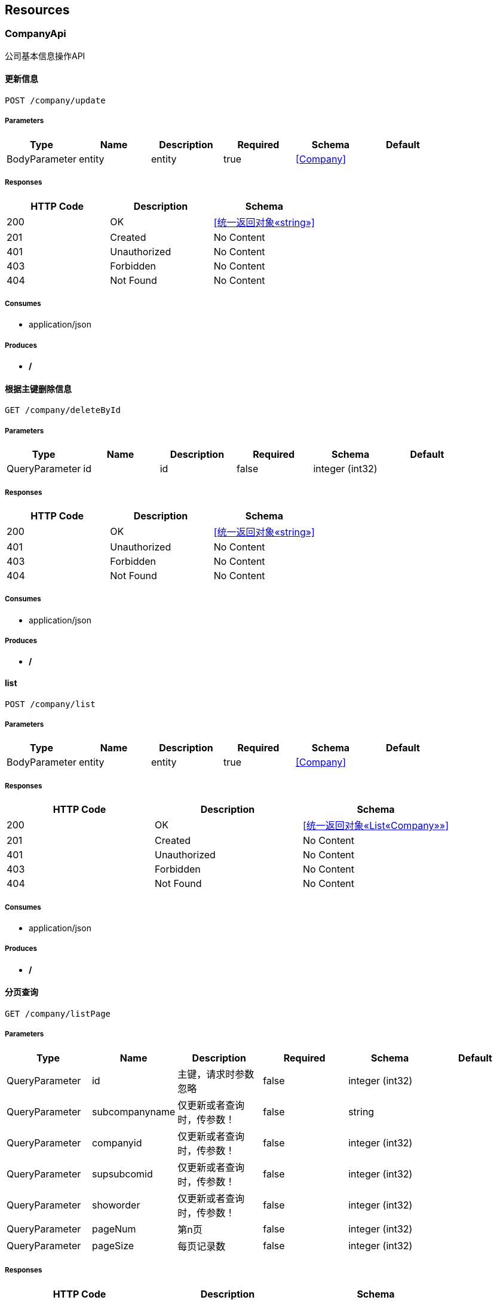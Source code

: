 == Resources
=== CompanyApi
:hardbreaks:
公司基本信息操作API

==== 更新信息
----
POST /company/update
----

===== Parameters
[options="header"]
|===
|Type|Name|Description|Required|Schema|Default
|BodyParameter|entity|entity|true|<<Company>>|
|===

===== Responses
[options="header"]
|===
|HTTP Code|Description|Schema
|200|OK|<<统一返回对象«string»>>
|201|Created|No Content
|401|Unauthorized|No Content
|403|Forbidden|No Content
|404|Not Found|No Content
|===

===== Consumes

* application/json

===== Produces

* */*

==== 根据主键删除信息
----
GET /company/deleteById
----

===== Parameters
[options="header"]
|===
|Type|Name|Description|Required|Schema|Default
|QueryParameter|id|id|false|integer (int32)|
|===

===== Responses
[options="header"]
|===
|HTTP Code|Description|Schema
|200|OK|<<统一返回对象«string»>>
|401|Unauthorized|No Content
|403|Forbidden|No Content
|404|Not Found|No Content
|===

===== Consumes

* application/json

===== Produces

* */*

==== list
----
POST /company/list
----

===== Parameters
[options="header"]
|===
|Type|Name|Description|Required|Schema|Default
|BodyParameter|entity|entity|true|<<Company>>|
|===

===== Responses
[options="header"]
|===
|HTTP Code|Description|Schema
|200|OK|<<统一返回对象«List«Company»»>>
|201|Created|No Content
|401|Unauthorized|No Content
|403|Forbidden|No Content
|404|Not Found|No Content
|===

===== Consumes

* application/json

===== Produces

* */*

==== 分页查询
----
GET /company/listPage
----

===== Parameters
[options="header"]
|===
|Type|Name|Description|Required|Schema|Default
|QueryParameter|id|主键，请求时参数忽略|false|integer (int32)|
|QueryParameter|subcompanyname|仅更新或者查询时，传参数！|false|string|
|QueryParameter|companyid|仅更新或者查询时，传参数！|false|integer (int32)|
|QueryParameter|supsubcomid|仅更新或者查询时，传参数！|false|integer (int32)|
|QueryParameter|showorder|仅更新或者查询时，传参数！|false|integer (int32)|
|QueryParameter|pageNum|第n页|false|integer (int32)|
|QueryParameter|pageSize|每页记录数|false|integer (int32)|
|===

===== Responses
[options="header"]
|===
|HTTP Code|Description|Schema
|200|OK|<<统一返回对象«List«Company»»>>
|401|Unauthorized|No Content
|403|Forbidden|No Content
|404|Not Found|No Content
|===

===== Consumes

* application/json

===== Produces

* */*

==== 新增信息
----
POST /company/add
----

===== Parameters
[options="header"]
|===
|Type|Name|Description|Required|Schema|Default
|BodyParameter|entity|entity|true|<<Company>>|
|===

===== Responses
[options="header"]
|===
|HTTP Code|Description|Schema
|200|OK|<<统一返回对象«string»>>
|201|Created|No Content
|401|Unauthorized|No Content
|403|Forbidden|No Content
|404|Not Found|No Content
|===

===== Consumes

* application/json

===== Produces

* */*

=== DepartmentApi
:hardbreaks:
部门基本信息操作API

==== 更新信息
----
POST /department/update
----

===== Parameters
[options="header"]
|===
|Type|Name|Description|Required|Schema|Default
|BodyParameter|entity|entity|true|<<DepartmentEntity>>|
|===

===== Responses
[options="header"]
|===
|HTTP Code|Description|Schema
|200|OK|<<统一返回对象«string»>>
|201|Created|No Content
|401|Unauthorized|No Content
|403|Forbidden|No Content
|404|Not Found|No Content
|===

===== Consumes

* application/json

===== Produces

* */*

==== 分页查询
----
GET /department/listPage
----

===== Parameters
[options="header"]
|===
|Type|Name|Description|Required|Schema|Default
|QueryParameter|id|主键，请求时参数忽略|false|integer (int32)|
|QueryParameter|departmentname|仅更新或者查询时，传参数！|false|string|
|QueryParameter|subcompanyid1|仅更新或者查询时，传参数！|false|integer (int32)|
|QueryParameter|supdepid|仅更新或者查询时，传参数！|false|integer (int32)|
|QueryParameter|showorder|仅更新或者查询时，传参数！|false|integer (int32)|
|QueryParameter|pageNum|第n页|false|integer (int32)|
|QueryParameter|pageSize|每页记录数|false|integer (int32)|
|===

===== Responses
[options="header"]
|===
|HTTP Code|Description|Schema
|200|OK|<<统一返回对象«List«DepartmentEntity»»>>
|401|Unauthorized|No Content
|403|Forbidden|No Content
|404|Not Found|No Content
|===

===== Consumes

* application/json

===== Produces

* */*

==== 列表信息
----
POST /department/list
----

===== Parameters
[options="header"]
|===
|Type|Name|Description|Required|Schema|Default
|BodyParameter|entity|entity|true|<<DepartmentEntity>>|
|===

===== Responses
[options="header"]
|===
|HTTP Code|Description|Schema
|200|OK|<<统一返回对象«List«DepartmentEntity»»>>
|201|Created|No Content
|401|Unauthorized|No Content
|403|Forbidden|No Content
|404|Not Found|No Content
|===

===== Consumes

* application/json

===== Produces

* */*

==== 根据主键删除信息
----
GET /department/deleteById
----

===== Parameters
[options="header"]
|===
|Type|Name|Description|Required|Schema|Default
|QueryParameter|id|id|false|integer (int32)|
|===

===== Responses
[options="header"]
|===
|HTTP Code|Description|Schema
|200|OK|<<统一返回对象«string»>>
|401|Unauthorized|No Content
|403|Forbidden|No Content
|404|Not Found|No Content
|===

===== Consumes

* application/json

===== Produces

* */*

==== 新增信息
----
POST /department/add
----

===== Parameters
[options="header"]
|===
|Type|Name|Description|Required|Schema|Default
|BodyParameter|entity|entity|true|<<DepartmentEntity>>|
|===

===== Responses
[options="header"]
|===
|HTTP Code|Description|Schema
|200|OK|<<统一返回对象«string»>>
|201|Created|No Content
|401|Unauthorized|No Content
|403|Forbidden|No Content
|404|Not Found|No Content
|===

===== Consumes

* application/json

===== Produces

* */*

=== EmployeeApi
:hardbreaks:
职工基本信息操作API

==== 分页查询
----
GET /employee/listPage
----

===== Parameters
[options="header"]
|===
|Type|Name|Description|Required|Schema|Default
|QueryParameter|id|主键，请求时参数忽略|false|integer (int32)|
|QueryParameter|loginid|仅更新或者查询时，传参数！|false|string|
|QueryParameter|password|仅更新或者查询时，传参数！|false|string|
|QueryParameter|lastname|仅更新或者查询时，传参数！|false|string|
|QueryParameter|mobile|仅更新或者查询时，传参数！|false|string|
|QueryParameter|email|仅更新或者查询时，传参数！|false|string|
|QueryParameter|departmentid|仅更新或者查询时，传参数！|false|integer (int32)|
|QueryParameter|subcompanyid1|仅更新或者查询时，传参数！|false|integer (int32)|
|QueryParameter|pageNum|第n页|false|integer (int32)|
|QueryParameter|pageSize|每页记录数|false|integer (int32)|
|===

===== Responses
[options="header"]
|===
|HTTP Code|Description|Schema
|200|OK|<<统一返回对象«List«EmployeeEntity»»>>
|401|Unauthorized|No Content
|403|Forbidden|No Content
|404|Not Found|No Content
|===

===== Consumes

* application/json

===== Produces

* */*

==== 新增信息
----
POST /employee/add
----

===== Parameters
[options="header"]
|===
|Type|Name|Description|Required|Schema|Default
|BodyParameter|entity|entity|true|<<EmployeeEntity>>|
|===

===== Responses
[options="header"]
|===
|HTTP Code|Description|Schema
|200|OK|<<统一返回对象«string»>>
|201|Created|No Content
|401|Unauthorized|No Content
|403|Forbidden|No Content
|404|Not Found|No Content
|===

===== Consumes

* application/json

===== Produces

* */*

==== 列表信息
----
POST /employee/list
----

===== Parameters
[options="header"]
|===
|Type|Name|Description|Required|Schema|Default
|BodyParameter|entity|entity|true|<<EmployeeEntity>>|
|===

===== Responses
[options="header"]
|===
|HTTP Code|Description|Schema
|200|OK|<<统一返回对象«List«EmployeeEntity»»>>
|201|Created|No Content
|401|Unauthorized|No Content
|403|Forbidden|No Content
|404|Not Found|No Content
|===

===== Consumes

* application/json

===== Produces

* */*

==== 根据主键删除信息
----
GET /employee/deleteById
----

===== Parameters
[options="header"]
|===
|Type|Name|Description|Required|Schema|Default
|QueryParameter|id|id|false|integer (int32)|
|===

===== Responses
[options="header"]
|===
|HTTP Code|Description|Schema
|200|OK|<<统一返回对象«string»>>
|401|Unauthorized|No Content
|403|Forbidden|No Content
|404|Not Found|No Content
|===

===== Consumes

* application/json

===== Produces

* */*

==== 更新信息
----
POST /employee/update
----

===== Parameters
[options="header"]
|===
|Type|Name|Description|Required|Schema|Default
|BodyParameter|entity|entity|true|<<EmployeeEntity>>|
|===

===== Responses
[options="header"]
|===
|HTTP Code|Description|Schema
|200|OK|<<统一返回对象«string»>>
|201|Created|No Content
|401|Unauthorized|No Content
|403|Forbidden|No Content
|404|Not Found|No Content
|===

===== Consumes

* application/json

===== Produces

* */*

=== MenuApi
:hardbreaks:
菜单基本信息操作API

==== 更新菜单信息
----
POST /menu/update
----

===== Parameters
[options="header"]
|===
|Type|Name|Description|Required|Schema|Default
|BodyParameter|menu|menu|true|<<系统菜单信息！>>|
|===

===== Responses
[options="header"]
|===
|HTTP Code|Description|Schema
|200|OK|<<统一返回对象«string»>>
|201|Created|No Content
|401|Unauthorized|No Content
|403|Forbidden|No Content
|404|Not Found|No Content
|===

===== Consumes

* application/json

===== Produces

* */*

==== 菜单信息新增
----
POST /menu/add
----

===== Parameters
[options="header"]
|===
|Type|Name|Description|Required|Schema|Default
|BodyParameter|menu|menu|true|<<系统菜单信息！>>|
|===

===== Responses
[options="header"]
|===
|HTTP Code|Description|Schema
|200|OK|<<统一返回对象«string»>>
|201|Created|No Content
|401|Unauthorized|No Content
|403|Forbidden|No Content
|404|Not Found|No Content
|===

===== Consumes

* application/json

===== Produces

* */*

==== 根据主键删除菜单
----
GET /menu/deleteById
----

===== Parameters
[options="header"]
|===
|Type|Name|Description|Required|Schema|Default
|QueryParameter|id|id|false|integer (int32)|
|===

===== Responses
[options="header"]
|===
|HTTP Code|Description|Schema
|200|OK|<<统一返回对象«string»>>
|401|Unauthorized|No Content
|403|Forbidden|No Content
|404|Not Found|No Content
|===

===== Consumes

* application/json

===== Produces

* */*

==== 用户系统菜单
----
GET /menu/getUserSystemMenuTree
----

===== Parameters
[options="header"]
|===
|Type|Name|Description|Required|Schema|Default
|QueryParameter|userId|userId|false|integer (int32)|
|===

===== Responses
[options="header"]
|===
|HTTP Code|Description|Schema
|200|OK|<<统一返回对象«系统菜单信息！»>>
|401|Unauthorized|No Content
|403|Forbidden|No Content
|404|Not Found|No Content
|===

===== Consumes

* application/json

===== Produces

* */*

==== 菜单信息查询
----
POST /menu/list
----

===== Parameters
[options="header"]
|===
|Type|Name|Description|Required|Schema|Default
|BodyParameter|menu|menu|true|<<系统菜单信息！>>|
|===

===== Responses
[options="header"]
|===
|HTTP Code|Description|Schema
|200|OK|<<统一返回对象«List«系统菜单信息！»»>>
|201|Created|No Content
|401|Unauthorized|No Content
|403|Forbidden|No Content
|404|Not Found|No Content
|===

===== Consumes

* application/json

===== Produces

* */*

==== 系统菜单树
----
GET /menu/getSystemMenuTree
----

===== Responses
[options="header"]
|===
|HTTP Code|Description|Schema
|200|OK|<<统一返回对象«系统菜单信息！»>>
|401|Unauthorized|No Content
|403|Forbidden|No Content
|404|Not Found|No Content
|===

===== Consumes

* application/json

===== Produces

* */*

=== OrganizationApi
:hardbreaks:
组织机构基本信息操作API

==== 组织结构树
----
GET /org/tree
----

===== Responses
[options="header"]
|===
|HTTP Code|Description|Schema
|200|OK|<<统一返回对象«树节点信息»>>
|401|Unauthorized|No Content
|403|Forbidden|No Content
|404|Not Found|No Content
|===

===== Consumes

* application/json

===== Produces

* */*

==== 查询员工信息
----
POST /org/findEmp
----

===== Parameters
[options="header"]
|===
|Type|Name|Description|Required|Schema|Default
|BodyParameter|emp|emp|true|<<EmployeeEntity>>|
|===

===== Responses
[options="header"]
|===
|HTTP Code|Description|Schema
|200|OK|<<统一返回对象«List«EmployeeEntity»»>>
|201|Created|No Content
|401|Unauthorized|No Content
|403|Forbidden|No Content
|404|Not Found|No Content
|===

===== Consumes

* application/json

===== Produces

* */*

=== RoleApi
:hardbreaks:
角色基本信息操作API

==== 更新角色信息
----
POST /role/update
----

===== Parameters
[options="header"]
|===
|Type|Name|Description|Required|Schema|Default
|BodyParameter|role|role|true|<<角色信息>>|
|===

===== Responses
[options="header"]
|===
|HTTP Code|Description|Schema
|200|OK|<<统一返回对象«string»>>
|201|Created|No Content
|401|Unauthorized|No Content
|403|Forbidden|No Content
|404|Not Found|No Content
|===

===== Consumes

* application/json

===== Produces

* */*

==== 角色列表信息
----
POST /role/list
----

===== Parameters
[options="header"]
|===
|Type|Name|Description|Required|Schema|Default
|BodyParameter|role|role|true|<<角色信息>>|
|===

===== Responses
[options="header"]
|===
|HTTP Code|Description|Schema
|200|OK|<<统一返回对象«List«角色信息»»>>
|201|Created|No Content
|401|Unauthorized|No Content
|403|Forbidden|No Content
|404|Not Found|No Content
|===

===== Consumes

* application/json

===== Produces

* */*

==== 新增角色信息
----
POST /role/add
----

===== Parameters
[options="header"]
|===
|Type|Name|Description|Required|Schema|Default
|BodyParameter|role|role|true|<<角色信息>>|
|===

===== Responses
[options="header"]
|===
|HTTP Code|Description|Schema
|200|OK|<<统一返回对象«string»>>
|201|Created|No Content
|401|Unauthorized|No Content
|403|Forbidden|No Content
|404|Not Found|No Content
|===

===== Consumes

* application/json

===== Produces

* */*

==== 根据主键删除角色信息
----
GET /role/deleteById
----

===== Parameters
[options="header"]
|===
|Type|Name|Description|Required|Schema|Default
|QueryParameter|id|id|false|integer (int32)|
|===

===== Responses
[options="header"]
|===
|HTTP Code|Description|Schema
|200|OK|<<统一返回对象«string»>>
|401|Unauthorized|No Content
|403|Forbidden|No Content
|404|Not Found|No Content
|===

===== Consumes

* application/json

===== Produces

* */*

=== RoleMenuApi
:hardbreaks:
角色菜单基本信息操作API

==== 预留方法，暂时未开发。
----
GET /rolemenu/saveRoleMenu
----

===== Parameters
[options="header"]
|===
|Type|Name|Description|Required|Schema|Default
|QueryParameter|leafIds[]|leafIds[]|true|multi string array|
|QueryParameter|roleId|roleId|false|string|
|===

===== Responses
[options="header"]
|===
|HTTP Code|Description|Schema
|200|OK|No Content
|401|Unauthorized|No Content
|403|Forbidden|No Content
|404|Not Found|No Content
|===

===== Consumes

* application/json

===== Produces

* */*

==== 角色菜单信息新增
----
POST /rolemenu/add
----

===== Parameters
[options="header"]
|===
|Type|Name|Description|Required|Schema|Default
|BodyParameter|rmenu|rmenu|true|<<角色菜单关系>>|
|===

===== Responses
[options="header"]
|===
|HTTP Code|Description|Schema
|200|OK|<<统一返回对象«string»>>
|201|Created|No Content
|401|Unauthorized|No Content
|403|Forbidden|No Content
|404|Not Found|No Content
|===

===== Consumes

* application/json

===== Produces

* */*

==== 菜单信息查询
----
POST /rolemenu/list
----

===== Parameters
[options="header"]
|===
|Type|Name|Description|Required|Schema|Default
|BodyParameter|rmenu|rmenu|true|<<角色菜单关系>>|
|===

===== Responses
[options="header"]
|===
|HTTP Code|Description|Schema
|200|OK|<<统一返回对象«List«角色菜单关系»»>>
|201|Created|No Content
|401|Unauthorized|No Content
|403|Forbidden|No Content
|404|Not Found|No Content
|===

===== Consumes

* application/json

===== Produces

* */*

==== 批量保存角色菜单信息
----
GET /rolemenu/saveRoleMenuBatch
----

===== Parameters
[options="header"]
|===
|Type|Name|Description|Required|Schema|Default
|QueryParameter|menuIds[]|menuIds[]|true|multi integer (int32) array|
|QueryParameter|roleId|roleId|false|integer (int32)|
|===

===== Responses
[options="header"]
|===
|HTTP Code|Description|Schema
|200|OK|<<统一返回对象«string»>>
|401|Unauthorized|No Content
|403|Forbidden|No Content
|404|Not Found|No Content
|===

===== Consumes

* application/json

===== Produces

* */*

==== 根据主键删除角色菜单
----
GET /rolemenu/deleteById
----

===== Parameters
[options="header"]
|===
|Type|Name|Description|Required|Schema|Default
|QueryParameter|id|id|false|integer (int32)|
|===

===== Responses
[options="header"]
|===
|HTTP Code|Description|Schema
|200|OK|<<统一返回对象«string»>>
|401|Unauthorized|No Content
|403|Forbidden|No Content
|404|Not Found|No Content
|===

===== Consumes

* application/json

===== Produces

* */*

==== 获取当前角色的菜单信息
----
GET /rolemenu/getRoleMenu
----

===== Parameters
[options="header"]
|===
|Type|Name|Description|Required|Schema|Default
|QueryParameter|roleId|roleId|false|integer (int32)|
|===

===== Responses
[options="header"]
|===
|HTTP Code|Description|Schema
|200|OK|<<统一返回对象«List«角色菜单关系»»>>
|401|Unauthorized|No Content
|403|Forbidden|No Content
|404|Not Found|No Content
|===

===== Consumes

* application/json

===== Produces

* */*

=== UserApi
:hardbreaks:
用户基本信息操作API

==== 用户登陆，页面跳转用
----
POST /user/loginPage
----

===== Parameters
[options="header"]
|===
|Type|Name|Description|Required|Schema|Default
|QueryParameter|username|username|false|string|
|QueryParameter|password|password|false|string|
|===

===== Responses
[options="header"]
|===
|HTTP Code|Description|Schema
|200|OK|<<ModelAndView>>
|201|Created|No Content
|401|Unauthorized|No Content
|403|Forbidden|No Content
|404|Not Found|No Content
|===

===== Consumes

* application/json

===== Produces

* text/html

==== 用户信息
----
GET /user/infor
----

===== Responses
[options="header"]
|===
|HTTP Code|Description|Schema
|200|OK|string
|401|Unauthorized|No Content
|403|Forbidden|No Content
|404|Not Found|No Content
|===

===== Consumes

* application/json

===== Produces

* */*

==== 用户登出,页面跳转用
----
GET /user/logoutPage
----

===== Responses
[options="header"]
|===
|HTTP Code|Description|Schema
|200|OK|string
|401|Unauthorized|No Content
|403|Forbidden|No Content
|404|Not Found|No Content
|===

===== Consumes

* application/json

===== Produces

* */*

==== 用户列表
----
POST /user/list
----

===== Parameters
[options="header"]
|===
|Type|Name|Description|Required|Schema|Default
|BodyParameter|user|user|true|<<系统用户信息>>|
|===

===== Responses
[options="header"]
|===
|HTTP Code|Description|Schema
|200|OK|<<统一返回对象«List«系统用户信息»»>>
|201|Created|No Content
|401|Unauthorized|No Content
|403|Forbidden|No Content
|404|Not Found|No Content
|===

===== Consumes

* application/json

===== Produces

* */*

==== 用户登出,ajax请求
----
GET /user/logout
----

===== Responses
[options="header"]
|===
|HTTP Code|Description|Schema
|200|OK|<<统一返回对象«string»>>
|401|Unauthorized|No Content
|403|Forbidden|No Content
|404|Not Found|No Content
|===

===== Consumes

* application/json

===== Produces

* */*

==== 会话失效，跳转请求！
----
GET /user/toLoginPage
----

===== Responses
[options="header"]
|===
|HTTP Code|Description|Schema
|200|OK|<<ModelAndView>>
|401|Unauthorized|No Content
|403|Forbidden|No Content
|404|Not Found|No Content
|===

===== Consumes

* application/json

===== Produces

* */*

==== 用户列表分页查询
----
GET /user/listPage
----

===== Parameters
[options="header"]
|===
|Type|Name|Description|Required|Schema|Default
|QueryParameter|id|主键|false|integer (int32)|
|QueryParameter|userName|用户名称|false|string|
|QueryParameter|empNo|用户编号|false|string|
|QueryParameter|password|密码|false|string|
|QueryParameter|lastLoginTime|上次登录时间，忽略|false|integer (int64)|
|QueryParameter|loginTime|登录时间，忽略|false|integer (int64)|
|QueryParameter|lastLoginIp|上次登录ip，忽略|false|string|
|QueryParameter|loginIp|最新登录ip，忽略|false|string|
|QueryParameter|loginSum|登录次数，忽略|false|integer (int32)|
|QueryParameter|isEffect|是否可用 1可用 其他值不可用|false|integer (int32)|
|QueryParameter|operateID|记录操作人员id,忽略|false|integer (int32)|
|QueryParameter|pageNum|第n页|false|integer (int32)|
|QueryParameter|pageSize|每页记录数|false|integer (int32)|
|===

===== Responses
[options="header"]
|===
|HTTP Code|Description|Schema
|200|OK|<<统一返回对象«List«系统用户信息»»>>
|401|Unauthorized|No Content
|403|Forbidden|No Content
|404|Not Found|No Content
|===

===== Consumes

* application/json

===== Produces

* */*

==== 用户密码修改
----
POST /user/updatePassword
----

===== Parameters
[options="header"]
|===
|Type|Name|Description|Required|Schema|Default
|BodyParameter|passvo|passvo|true|<<PasswordVo>>|
|===

===== Responses
[options="header"]
|===
|HTTP Code|Description|Schema
|200|OK|<<统一返回对象«string»>>
|201|Created|No Content
|401|Unauthorized|No Content
|403|Forbidden|No Content
|404|Not Found|No Content
|===

===== Consumes

* application/json

===== Produces

* */*

==== 获取用户的角色信息
----
GET /user/getUserRoles
----

===== Parameters
[options="header"]
|===
|Type|Name|Description|Required|Schema|Default
|QueryParameter|userId|userId|false|integer (int32)|
|===

===== Responses
[options="header"]
|===
|HTTP Code|Description|Schema
|200|OK|<<统一返回对象«List«用户角色视图信息»»>>
|401|Unauthorized|No Content
|403|Forbidden|No Content
|404|Not Found|No Content
|===

===== Consumes

* application/json

===== Produces

* */*

==== toLogin
----
GET /user/toLogin
----

===== Responses
[options="header"]
|===
|HTTP Code|Description|Schema
|200|OK|<<统一返回对象«string»>>
|401|Unauthorized|No Content
|403|Forbidden|No Content
|404|Not Found|No Content
|===

===== Consumes

* application/json

===== Produces

* */*

==== 根据主键删除用户信息
----
GET /user/deleteById
----

===== Parameters
[options="header"]
|===
|Type|Name|Description|Required|Schema|Default
|QueryParameter|id|id|false|integer (int32)|
|===

===== Responses
[options="header"]
|===
|HTTP Code|Description|Schema
|200|OK|<<统一返回对象«string»>>
|401|Unauthorized|No Content
|403|Forbidden|No Content
|404|Not Found|No Content
|===

===== Consumes

* application/json

===== Produces

* */*

==== 新增用户信息
----
POST /user/add
----

===== Parameters
[options="header"]
|===
|Type|Name|Description|Required|Schema|Default
|BodyParameter|user|user|true|<<系统用户信息>>|
|===

===== Responses
[options="header"]
|===
|HTTP Code|Description|Schema
|200|OK|<<统一返回对象«string»>>
|201|Created|No Content
|401|Unauthorized|No Content
|403|Forbidden|No Content
|404|Not Found|No Content
|===

===== Consumes

* application/json

===== Produces

* */*

==== 更新用户信息
----
POST /user/update
----

===== Parameters
[options="header"]
|===
|Type|Name|Description|Required|Schema|Default
|BodyParameter|user|user|true|<<系统用户信息>>|
|===

===== Responses
[options="header"]
|===
|HTTP Code|Description|Schema
|200|OK|<<统一返回对象«string»>>
|201|Created|No Content
|401|Unauthorized|No Content
|403|Forbidden|No Content
|404|Not Found|No Content
|===

===== Consumes

* application/json

===== Produces

* */*

==== 获取验证码
----
GET /user/getImage
----

===== Responses
[options="header"]
|===
|HTTP Code|Description|Schema
|200|OK|No Content
|401|Unauthorized|No Content
|403|Forbidden|No Content
|404|Not Found|No Content
|===

===== Consumes

* application/json

===== Produces

* */*

==== 保存用户角色
----
GET /user/saveUserRole
----

===== Parameters
[options="header"]
|===
|Type|Name|Description|Required|Schema|Default
|QueryParameter|roleIds[]|roleIds[]|true|multi integer (int32) array|
|QueryParameter|userId|userId|true|integer (int32)|
|===

===== Responses
[options="header"]
|===
|HTTP Code|Description|Schema
|200|OK|<<统一返回对象«string»>>
|401|Unauthorized|No Content
|403|Forbidden|No Content
|404|Not Found|No Content
|===

===== Consumes

* application/json

===== Produces

* */*

==== 用户登陆，ajax请求用
----
POST /user/login
----

===== Parameters
[options="header"]
|===
|Type|Name|Description|Required|Schema|Default
|QueryParameter|username|username|false|string|
|QueryParameter|password|password|false|string|
|QueryParameter|code|code|false|string|
|===

===== Responses
[options="header"]
|===
|HTTP Code|Description|Schema
|200|OK|<<统一返回对象«string»>>
|201|Created|No Content
|401|Unauthorized|No Content
|403|Forbidden|No Content
|404|Not Found|No Content
|===

===== Consumes

* application/json

===== Produces

* application/json

=== Api-controller
:hardbreaks:
Api Controller

==== add
----
GET /api/add
----

===== Parameters
[options="header"]
|===
|Type|Name|Description|Required|Schema|Default
|QueryParameter|name|name|false|string|
|===

===== Responses
[options="header"]
|===
|HTTP Code|Description|Schema
|200|OK|string
|401|Unauthorized|No Content
|403|Forbidden|No Content
|404|Not Found|No Content
|===

===== Consumes

* application/json

===== Produces

* */*

==== curUserInfor
----
GET /api/curUserInfor
----

===== Responses
[options="header"]
|===
|HTTP Code|Description|Schema
|200|OK|object
|401|Unauthorized|No Content
|403|Forbidden|No Content
|404|Not Found|No Content
|===

===== Consumes

* application/json

===== Produces

* */*

==== validateParam
----
GET /api/validateParam
----

===== Parameters
[options="header"]
|===
|Type|Name|Description|Required|Schema|Default
|QueryParameter|param1|参数1|false|string|
|===

===== Responses
[options="header"]
|===
|HTTP Code|Description|Schema
|200|OK|<<统一返回对象«string»>>
|401|Unauthorized|No Content
|403|Forbidden|No Content
|404|Not Found|No Content
|===

===== Consumes

* application/json

===== Produces

* */*

==== validateBean
----
POST /api/validateBean
----

===== Parameters
[options="header"]
|===
|Type|Name|Description|Required|Schema|Default
|BodyParameter|bean|bean|true|<<统一验证bean>>|
|===

===== Responses
[options="header"]
|===
|HTTP Code|Description|Schema
|200|OK|<<统一返回对象«string»>>
|201|Created|No Content
|401|Unauthorized|No Content
|403|Forbidden|No Content
|404|Not Found|No Content
|===

===== Consumes

* application/json

===== Produces

* */*

==== update
----
GET /api/update
----

===== Parameters
[options="header"]
|===
|Type|Name|Description|Required|Schema|Default
|QueryParameter|name|name|false|string|
|===

===== Responses
[options="header"]
|===
|HTTP Code|Description|Schema
|200|OK|string
|401|Unauthorized|No Content
|403|Forbidden|No Content
|404|Not Found|No Content
|===

===== Consumes

* application/json

===== Produces

* */*

==== requestDateParamTest
----
GET /api/requestDateParamTest
----

===== Parameters
[options="header"]
|===
|Type|Name|Description|Required|Schema|Default
|QueryParameter|a|a|false|integer (int32)|
|QueryParameter|str|str|false|string|
|QueryParameter|date|日期|false|ref|
|===

===== Responses
[options="header"]
|===
|HTTP Code|Description|Schema
|200|OK|string
|401|Unauthorized|No Content
|403|Forbidden|No Content
|404|Not Found|No Content
|===

===== Consumes

* application/json

===== Produces

* */*

==== free
----
GET /api/free
----

===== Parameters
[options="header"]
|===
|Type|Name|Description|Required|Schema|Default
|QueryParameter|name|name|false|string|
|===

===== Responses
[options="header"]
|===
|HTTP Code|Description|Schema
|200|OK|string
|401|Unauthorized|No Content
|403|Forbidden|No Content
|404|Not Found|No Content
|===

===== Consumes

* application/json

===== Produces

* */*

==== getP
----
GET /api/query
----

===== Parameters
[options="header"]
|===
|Type|Name|Description|Required|Schema|Default
|QueryParameter|username|username|false|string|
|===

===== Responses
[options="header"]
|===
|HTTP Code|Description|Schema
|200|OK|string
|401|Unauthorized|No Content
|403|Forbidden|No Content
|404|Not Found|No Content
|===

===== Consumes

* application/json

===== Produces

* */*

==== delete
----
GET /api/delete
----

===== Responses
[options="header"]
|===
|HTTP Code|Description|Schema
|200|OK|string
|401|Unauthorized|No Content
|403|Forbidden|No Content
|404|Not Found|No Content
|===

===== Consumes

* application/json

===== Produces

* */*

==== 模拟生成用户信息，仅供测试使用
----
POST /api/genUsers
----

===== Parameters
[options="header"]
|===
|Type|Name|Description|Required|Schema|Default
|BodyParameter|theNumbersOfToGen|生成用户数量|false|integer|
|===

===== Responses
[options="header"]
|===
|HTTP Code|Description|Schema
|200|OK|<<统一返回对象«string»>>
|201|Created|No Content
|401|Unauthorized|No Content
|403|Forbidden|No Content
|404|Not Found|No Content
|===

===== Consumes

* application/json

===== Produces

* */*

=== Generic-controller
:hardbreaks:
Generic Controller

==== queryUserByPage
----
GET /generic/queryByPage
----

===== Parameters
[options="header"]
|===
|Type|Name|Description|Required|Schema|Default
|QueryParameter|account|account|false|string|
|QueryParameter|page|page|false|integer (int32)|
|QueryParameter|pageSize|pageSize|false|integer (int32)|
|===

===== Responses
[options="header"]
|===
|HTTP Code|Description|Schema
|200|OK|<<统一返回对象«List«TestBean»»>>
|401|Unauthorized|No Content
|403|Forbidden|No Content
|404|Not Found|No Content
|===

===== Consumes

* application/json

===== Produces

* */*

==== delUserByKey
----
GET /generic/delByKey
----

===== Parameters
[options="header"]
|===
|Type|Name|Description|Required|Schema|Default
|QueryParameter|id|id|false|integer (int32)|
|===

===== Responses
[options="header"]
|===
|HTTP Code|Description|Schema
|200|OK|<<统一返回对象«string»>>
|401|Unauthorized|No Content
|403|Forbidden|No Content
|404|Not Found|No Content
|===

===== Consumes

* application/json

===== Produces

* */*

==== updUser
----
GET /generic/upd
----

===== Parameters
[options="header"]
|===
|Type|Name|Description|Required|Schema|Default
|QueryParameter|id||false|integer (int32)|
|QueryParameter|account||false|string|
|QueryParameter|name||false|string|
|QueryParameter|password||false|string|
|===

===== Responses
[options="header"]
|===
|HTTP Code|Description|Schema
|200|OK|<<统一返回对象«string»>>
|401|Unauthorized|No Content
|403|Forbidden|No Content
|404|Not Found|No Content
|===

===== Consumes

* application/json

===== Produces

* */*

==== addUser
----
GET /generic/add
----

===== Parameters
[options="header"]
|===
|Type|Name|Description|Required|Schema|Default
|QueryParameter|total|total|false|integer (int32)|
|===

===== Responses
[options="header"]
|===
|HTTP Code|Description|Schema
|200|OK|<<统一返回对象«string»>>
|401|Unauthorized|No Content
|403|Forbidden|No Content
|404|Not Found|No Content
|===

===== Consumes

* application/json

===== Produces

* */*

==== queryUserOrder
----
GET /generic/queryMappingOrder
----

===== Parameters
[options="header"]
|===
|Type|Name|Description|Required|Schema|Default
|QueryParameter|id||false|integer (int32)|
|QueryParameter|account||false|string|
|QueryParameter|name||false|string|
|QueryParameter|password||false|string|
|===

===== Responses
[options="header"]
|===
|HTTP Code|Description|Schema
|200|OK|<<统一返回对象«List«TestBean»»>>
|401|Unauthorized|No Content
|403|Forbidden|No Content
|404|Not Found|No Content
|===

===== Consumes

* application/json

===== Produces

* */*

==== delUser
----
GET /generic/del
----

===== Parameters
[options="header"]
|===
|Type|Name|Description|Required|Schema|Default
|QueryParameter|id||false|integer (int32)|
|QueryParameter|account||false|string|
|QueryParameter|name||false|string|
|QueryParameter|password||false|string|
|===

===== Responses
[options="header"]
|===
|HTTP Code|Description|Schema
|200|OK|<<统一返回对象«int»>>
|401|Unauthorized|No Content
|403|Forbidden|No Content
|404|Not Found|No Content
|===

===== Consumes

* application/json

===== Produces

* */*

==== queryUserComplex
----
GET /generic/queryComplex
----

===== Responses
[options="header"]
|===
|HTTP Code|Description|Schema
|200|OK|<<统一返回对象«List«TestBean»»>>
|401|Unauthorized|No Content
|403|Forbidden|No Content
|404|Not Found|No Content
|===

===== Consumes

* application/json

===== Produces

* */*

==== queryUser
----
GET /generic/queryMapping
----

===== Parameters
[options="header"]
|===
|Type|Name|Description|Required|Schema|Default
|QueryParameter|id||false|integer (int32)|
|QueryParameter|account||false|string|
|QueryParameter|name||false|string|
|QueryParameter|password||false|string|
|===

===== Responses
[options="header"]
|===
|HTTP Code|Description|Schema
|200|OK|<<统一返回对象«List«TestBean»»>>
|401|Unauthorized|No Content
|403|Forbidden|No Content
|404|Not Found|No Content
|===

===== Consumes

* application/json

===== Produces

* */*

=== Jsr-controller
:hardbreaks:
JSR Controller

==== validateBean
----
POST /jsr/validate
----

===== Parameters
[options="header"]
|===
|Type|Name|Description|Required|Schema|Default
|BodyParameter|bean|bean|true|<<统一验证bean>>|
|===

===== Responses
[options="header"]
|===
|HTTP Code|Description|Schema
|200|OK|<<统一返回对象«string»>>
|201|Created|No Content
|401|Unauthorized|No Content
|403|Forbidden|No Content
|404|Not Found|No Content
|===

===== Consumes

* application/json

===== Produces

* */*

=== Rsa-controller
:hardbreaks:
RSA Controller

==== 获取公钥
----
GET /rsa/refreshRSA
----

===== Responses
[options="header"]
|===
|HTTP Code|Description|Schema
|200|OK|string
|401|Unauthorized|No Content
|403|Forbidden|No Content
|404|Not Found|No Content
|===

===== Consumes

* application/json

===== Produces

* */*

==== 获取公钥
----
GET /rsa/getPublicKey
----

===== Responses
[options="header"]
|===
|HTTP Code|Description|Schema
|200|OK|string
|401|Unauthorized|No Content
|403|Forbidden|No Content
|404|Not Found|No Content
|===

===== Consumes

* application/json

===== Produces

* */*

==== 密码校验失败
----
GET /rsa/validatePassword
----

===== Parameters
[options="header"]
|===
|Type|Name|Description|Required|Schema|Default
|QueryParameter|password|password|false|string|
|===

===== Responses
[options="header"]
|===
|HTTP Code|Description|Schema
|200|OK|<<统一返回对象«string»>>
|401|Unauthorized|No Content
|403|Forbidden|No Content
|404|Not Found|No Content
|===

===== Consumes

* application/json

===== Produces

* */*

==== 新增一个验证密码
----
GET /rsa/putNewPassword
----

===== Parameters
[options="header"]
|===
|Type|Name|Description|Required|Schema|Default
|QueryParameter|password|password|false|string|
|===

===== Responses
[options="header"]
|===
|HTTP Code|Description|Schema
|200|OK|object
|401|Unauthorized|No Content
|403|Forbidden|No Content
|404|Not Found|No Content
|===

===== Consumes

* application/json

===== Produces

* */*

==== 跳转到rsa登录页面
----
GET /rsa/toLogin
----

===== Responses
[options="header"]
|===
|HTTP Code|Description|Schema
|200|OK|<<ModelAndView>>
|401|Unauthorized|No Content
|403|Forbidden|No Content
|404|Not Found|No Content
|===

===== Consumes

* application/json

===== Produces

* */*

==== 查看已有密码列表
----
GET /rsa/listPassword
----

===== Responses
[options="header"]
|===
|HTTP Code|Description|Schema
|200|OK|object
|401|Unauthorized|No Content
|403|Forbidden|No Content
|404|Not Found|No Content
|===

===== Consumes

* application/json

===== Produces

* */*

=== Verity-code-controller
:hardbreaks:
Verity Code Controller

==== 验证码校验
----
GET /code/validImage
----

===== Parameters
[options="header"]
|===
|Type|Name|Description|Required|Schema|Default
|QueryParameter|code|code|false|string|
|===

===== Responses
[options="header"]
|===
|HTTP Code|Description|Schema
|200|OK|<<统一返回对象«string»>>
|401|Unauthorized|No Content
|403|Forbidden|No Content
|404|Not Found|No Content
|===

===== Consumes

* application/json

===== Produces

* */*

==== 跳转到验证码的操作界面
----
GET /code/authImage
----

===== Responses
[options="header"]
|===
|HTTP Code|Description|Schema
|200|OK|string
|401|Unauthorized|No Content
|403|Forbidden|No Content
|404|Not Found|No Content
|===

===== Consumes

* application/json

===== Produces

* */*

==== 获取验证码
----
GET /code/getImage
----

===== Responses
[options="header"]
|===
|HTTP Code|Description|Schema
|200|OK|No Content
|401|Unauthorized|No Content
|403|Forbidden|No Content
|404|Not Found|No Content
|===

===== Consumes

* application/json

===== Produces

* */*

